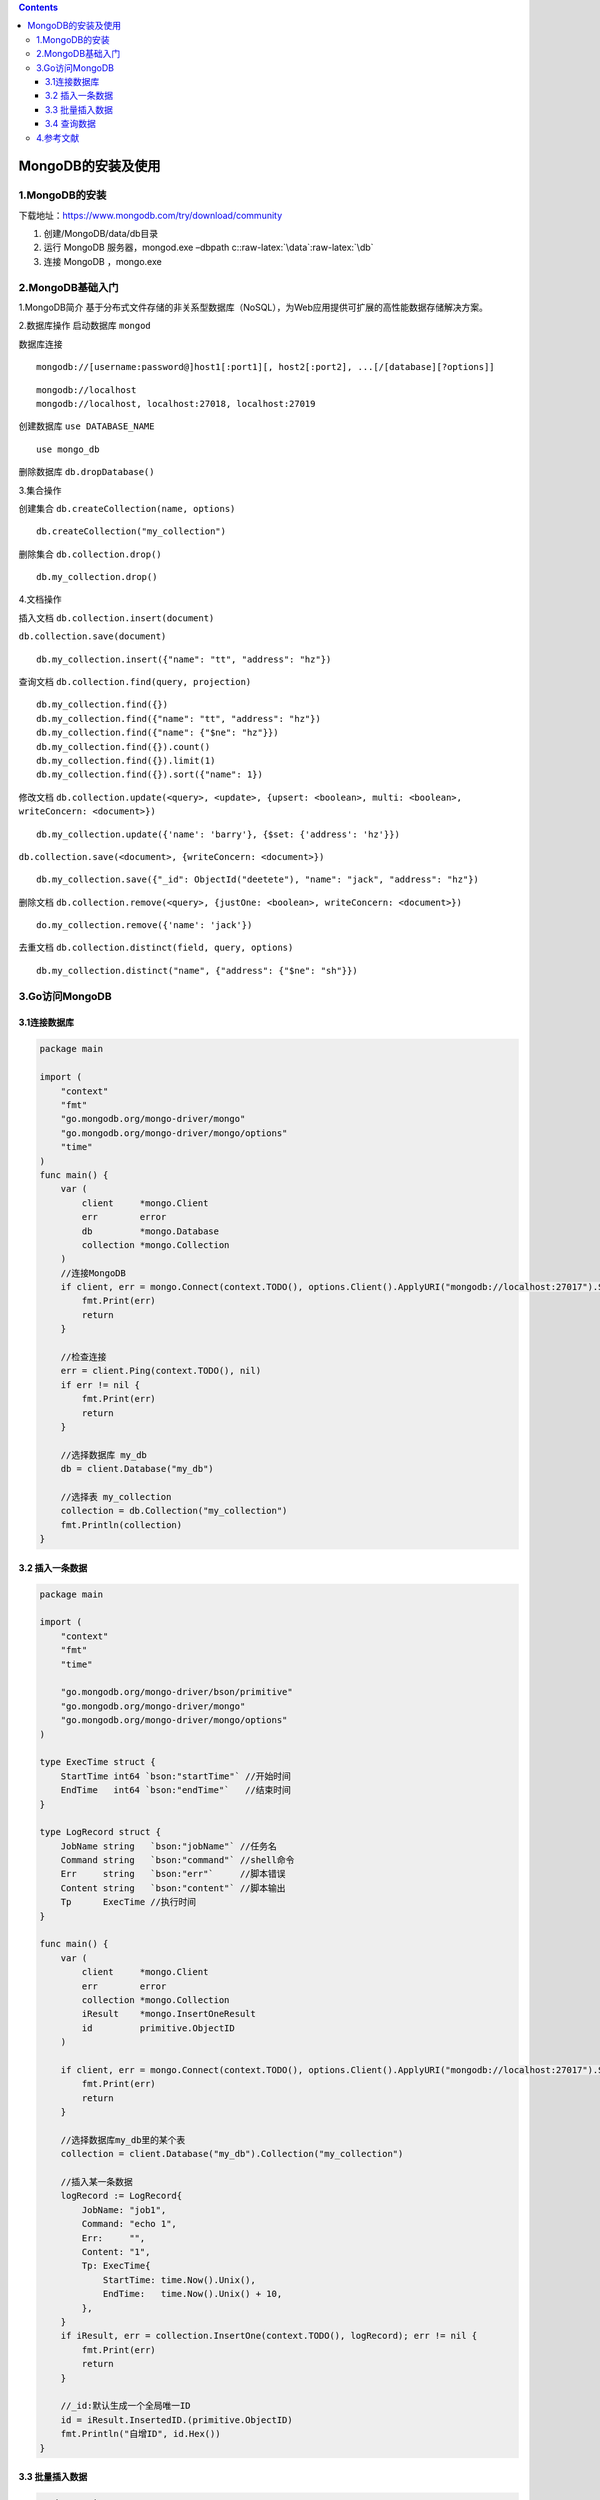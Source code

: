.. role:: raw-latex(raw)
   :format: latex
..

.. contents::
   :depth: 3
..

MongoDB的安装及使用
===================

1.MongoDB的安装
---------------

下载地址：https://www.mongodb.com/try/download/community

1. 创建/MongoDB/data/db目录
2. 运行 MongoDB 服务器，mongod.exe –dbpath
   c::raw-latex:`\data`:raw-latex:`\db`
3. 连接 MongoDB ，mongo.exe

2.MongoDB基础入门
-----------------

1.MongoDB简介
基于分布式文件存储的非关系型数据库（NoSQL），为Web应用提供可扩展的高性能数据存储解决方案。

2.数据库操作 启动数据库 ``mongod``

数据库连接

::

   mongodb://[username:password@]host1[:port1][, host2[:port2], ...[/[database][?options]]

::

   mongodb://localhost
   mongodb://localhost, localhost:27018, localhost:27019

创建数据库 ``use DATABASE_NAME``

::

   use mongo_db

删除数据库 ``db.dropDatabase()``

3.集合操作

创建集合 ``db.createCollection(name, options)``

::

   db.createCollection("my_collection")

删除集合 ``db.collection.drop()``

::

   db.my_collection.drop()

4.文档操作

插入文档 ``db.collection.insert(document)``

``db.collection.save(document)``

::

   db.my_collection.insert({"name": "tt", "address": "hz"})

查询文档 ``db.collection.find(query, projection)``

::

   db.my_collection.find({})
   db.my_collection.find({"name": "tt", "address": "hz"})
   db.my_collection.find({"name": {"$ne": "hz"}})
   db.my_collection.find({}).count()
   db.my_collection.find({}).limit(1)
   db.my_collection.find({}).sort({"name": 1})

修改文档
``db.collection.update(<query>, <update>, {upsert: <boolean>, multi: <boolean>, writeConcern: <document>})``

::

   db.my_collection.update({'name': 'barry'}, {$set: {'address': 'hz'}})

``db.collection.save(<document>, {writeConcern: <document>})``

::

   db.my_collection.save({"_id": ObjectId("deetete"), "name": "jack", "address": "hz"})

删除文档
``db.collection.remove(<query>, {justOne: <boolean>, writeConcern: <document>})``

::

   do.my_collection.remove({'name': 'jack'})

去重文档 ``db.collection.distinct(field, query, options)``

::

   db.my_collection.distinct("name", {"address": {"$ne": "sh"}})

3.Go访问MongoDB
---------------

3.1连接数据库
~~~~~~~~~~~~~

.. code:: go

   package main

   import (
       "context"
       "fmt"
       "go.mongodb.org/mongo-driver/mongo"
       "go.mongodb.org/mongo-driver/mongo/options"
       "time"
   )
   func main() {
       var (
           client     *mongo.Client
           err        error
           db         *mongo.Database
           collection *mongo.Collection
       )
       //连接MongoDB
       if client, err = mongo.Connect(context.TODO(), options.Client().ApplyURI("mongodb://localhost:27017").SetConnectTimeout(5*time.Second)); err != nil {
           fmt.Print(err)
           return
       }
       
       //检查连接
       err = client.Ping(context.TODO(), nil)
       if err != nil {
           fmt.Print(err)
           return
       }
       
       //选择数据库 my_db
       db = client.Database("my_db")

       //选择表 my_collection
       collection = db.Collection("my_collection")
       fmt.Println(collection)
   }

3.2 插入一条数据
~~~~~~~~~~~~~~~~

.. code:: go

   package main

   import (
       "context"
       "fmt"
       "time"

       "go.mongodb.org/mongo-driver/bson/primitive"
       "go.mongodb.org/mongo-driver/mongo"
       "go.mongodb.org/mongo-driver/mongo/options"
   )

   type ExecTime struct {
       StartTime int64 `bson:"startTime"` //开始时间
       EndTime   int64 `bson:"endTime"`   //结束时间
   }

   type LogRecord struct {
       JobName string   `bson:"jobName"` //任务名
       Command string   `bson:"command"` //shell命令
       Err     string   `bson:"err"`     //脚本错误
       Content string   `bson:"content"` //脚本输出
       Tp      ExecTime //执行时间
   }

   func main() {
       var (
           client     *mongo.Client
           err        error
           collection *mongo.Collection
           iResult    *mongo.InsertOneResult
           id         primitive.ObjectID
       )

       if client, err = mongo.Connect(context.TODO(), options.Client().ApplyURI("mongodb://localhost:27017").SetConnectTimeout(5*time.Second)); err != nil {
           fmt.Print(err)
           return
       }

       //选择数据库my_db里的某个表
       collection = client.Database("my_db").Collection("my_collection")

       //插入某一条数据
       logRecord := LogRecord{
           JobName: "job1",
           Command: "echo 1",
           Err:     "",
           Content: "1",
           Tp: ExecTime{
               StartTime: time.Now().Unix(),
               EndTime:   time.Now().Unix() + 10,
           },
       }
       if iResult, err = collection.InsertOne(context.TODO(), logRecord); err != nil {
           fmt.Print(err)
           return
       }

       //_id:默认生成一个全局唯一ID
       id = iResult.InsertedID.(primitive.ObjectID)
       fmt.Println("自增ID", id.Hex())
   }

3.3 批量插入数据
~~~~~~~~~~~~~~~~

.. code:: go

   package main

   import (
       "context"
       "fmt"
       "log"
       "time"

       "go.mongodb.org/mongo-driver/bson/primitive"
       "go.mongodb.org/mongo-driver/mongo"
       "go.mongodb.org/mongo-driver/mongo/options"
   )

   type ExecTime struct {
       StartTime int64 `bson:"startTime"` //开始时间
       EndTime   int64 `bson:"endTime"`   //结束时间
   }

   type LogRecord struct {
       JobName string   `bson:"jobName"` //任务名
       Command string   `bson:"command"` //shell命令
       Err     string   `bson:"err"`     //脚本错误
       Content string   `bson:"content"` //脚本输出
       Tp      ExecTime //执行时间
   }

   func main() {
       var (
           client     *mongo.Client
           err        error
           collection *mongo.Collection
           result     *mongo.InsertManyResult
           id         primitive.ObjectID
       )

       if client, err = mongo.Connect(context.TODO(), options.Client().ApplyURI("mongodb://localhost:27017").SetConnectTimeout(5*time.Second)); err != nil {
           fmt.Print(err)
           return
       }

       //选择数据库my_db里的某个表
       collection = client.Database("my_db").Collection("test")

       //批量插入
       result, err = collection.InsertMany(context.TODO(), []interface{}{
           LogRecord{
               JobName: "job multil1",
               Command: "echo multil1",
               Err:     "",
               Content: "1",
               Tp: ExecTime{
                   StartTime: time.Now().Unix(),
                   EndTime:   time.Now().Unix() + 10,
               },
           },
           LogRecord{
               JobName: "job multil2",
               Command: "echo multil2",
               Err:     "",
               Content: "2",
               Tp: ExecTime{
                   StartTime: time.Now().Unix(),
                   EndTime:   time.Now().Unix() + 10,
               },
           },
       })
       if err != nil {
           log.Fatal(err)
       }
       if result == nil {
           log.Fatal("result nil")
       }

       for _, v := range result.InsertedIDs {
           id = v.(primitive.ObjectID)
           fmt.Println("自增ID", id.Hex())
       }
   }

3.4 查询数据
~~~~~~~~~~~~

.. code:: go

   package main

   import (
       "context"
       "fmt"
       "log"
       "time"

       "go.mongodb.org/mongo-driver/mongo"
       "go.mongodb.org/mongo-driver/mongo/options"
   )

   type ExecTime struct {
       StartTime int64 `bson:"startTime"` //开始时间
       EndTime   int64 `bson:"endTime"`   //结束时间
   }

   type LogRecord struct {
       JobName string   `bson:"jobName"` //任务名
       Command string   `bson:"command"` //shell命令
       Err     string   `bson:"err"`     //脚本错误
       Content string   `bson:"content"` //脚本输出
       Tp      ExecTime //执行时间
   }

   //查询实体
   type FindByJobName struct {
       JobName string `bson:"jobName"` //任务名
   }

   func main() {
       var (
           client     *mongo.Client
           err        error
           collection *mongo.Collection
           cursor     *mongo.Cursor
       )

       if client, err = mongo.Connect(context.TODO(), options.Client().ApplyURI("mongodb://localhost:27017").SetConnectTimeout(5*time.Second)); err != nil {
           fmt.Print(err)
           return
       }

       //选择数据库my_db里的某个表
       collection = client.Database("my_db").Collection("test")
       cond := FindByJobName{JobName: "job multil1"}
       if cursor, err = collection.Find(
           context.TODO(),
           cond,
           options.Find().SetSkip(0),
           options.Find().SetLimit(2)); err != nil {
           fmt.Println(err)
           return
       }
       defer func() {
           if err = cursor.Close(context.TODO()); err != nil {
               log.Fatal(err)
           }
       }()

       //遍历游标获取结果数据
       for cursor.Next(context.TODO()) {
           var lr LogRecord
           //反序列化Bson到对象
           if cursor.Decode(&lr) != nil {
               fmt.Print(err)
               return
           }
           fmt.Println(lr)
       }

       var results []LogRecord
       if err = cursor.All(context.TODO(), &results); err != nil {
           log.Fatal(err)
       }

       for _, result := range results {
           fmt.Println(result)
       }
   }

.. code:: go

   package main

   import (
       "context"
       "fmt"
       "log"
       "time"

       "go.mongodb.org/mongo-driver/bson"
       "go.mongodb.org/mongo-driver/mongo"
       "go.mongodb.org/mongo-driver/mongo/options"
   )

   type ExecTime struct {
       StartTime int64 `bson:"startTime"` //开始时间
       EndTime   int64 `bson:"endTime"`   //结束时间
   }

   type LogRecord struct {
       JobName string   `bson:"jobName"` //任务名
       Command string   `bson:"command"` //shell命令
       Err     string   `bson:"err"`     //脚本错误
       Content string   `bson:"content"` //脚本输出
       Tp      ExecTime //执行时间
   }

   //查询实体
   type FindByJobName struct {
       JobName string `bson:"jobName"` //任务名
   }

   func main() {
       var (
           client     *mongo.Client
           err        error
           collection *mongo.Collection
           cursor     *mongo.Cursor
       )

       if client, err = mongo.Connect(context.TODO(), options.Client().ApplyURI("mongodb://localhost:27017").SetConnectTimeout(5*time.Second)); err != nil {
           fmt.Print(err)
           return
       }

       //选择数据库my_db里的某个表
       collection = client.Database("my_db").Collection("test")
       filter := bson.M{"jobName": "job multil1"}
       if cursor, err = collection.Find(
           context.TODO(),
           filter,
           options.Find().SetSkip(0),
           options.Find().SetLimit(2)); err != nil {
           log.Fatal(err)
       }
       defer func() {
           if err = cursor.Close(context.TODO()); err != nil {
               log.Fatal(err)
           }
       }()

       var results []LogRecord
       if err = cursor.All(context.TODO(), &results); err != nil {
           log.Fatal(err)
       }

       for _, result := range results {
           fmt.Println(result)
       }
   }

4.参考文献
----------

https://www.liwenzhou.com/posts/Go/go_mongodb/
https://docs.mongodb.com/manual/mongo/
https://www.mongodb.com/blog/post/mongodb-go-driver-tutorial

